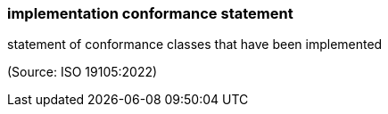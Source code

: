 === implementation conformance statement

statement of conformance classes that have been implemented

(Source: ISO 19105:2022)

